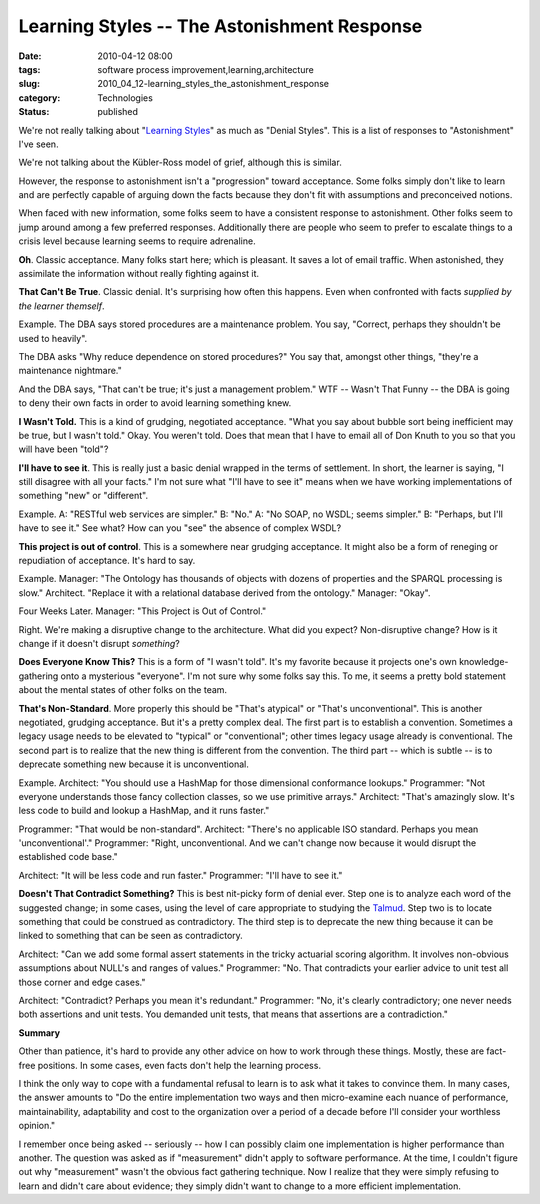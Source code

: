 Learning Styles -- The Astonishment Response
============================================

:date: 2010-04-12 08:00
:tags: software process improvement,learning,architecture
:slug: 2010_04_12-learning_styles_the_astonishment_response
:category: Technologies
:status: published

We're not really talking about "`Learning
Styles <http://www.ldpride.net/learningstyles.MI.htm#Learning%20Styles%20Explained>`__"
as much as "Denial Styles". This is a list of responses to
"Astonishment" I've seen.

We're not talking about the Kübler-Ross model of grief, although this
is similar.

However, the response to astonishment isn't a "progression" toward
acceptance. Some folks simply don't like to learn and are perfectly
capable of arguing down the facts because they don't fit with
assumptions and preconceived notions.

When faced with new information, some folks seem to have a consistent
response to astonishment. Other folks seem to jump around among a few
preferred responses. Additionally there are people who seem to prefer
to escalate things to a crisis level because learning seems to
require adrenaline.

**Oh**. Classic acceptance. Many folks start here; which is pleasant.
It saves a lot of email traffic. When astonished, they assimilate the
information without really fighting against it.

**That Can't Be True**. Classic denial. It's surprising how often
this happens. Even when confronted with facts *supplied by the
learner themself*.

Example. The DBA says stored procedures are a maintenance problem.
You say, "Correct, perhaps they shouldn't be used to heavily".

The DBA asks "Why reduce dependence on stored procedures?" You say
that, amongst other things, "they're a maintenance nightmare."

And the DBA says, "That can't be true; it's just a management
problem." WTF -- Wasn't That Funny -- the DBA is going to deny their
own facts in order to avoid learning something knew.

**I Wasn't Told.** This is a kind of grudging, negotiated acceptance.
"What you say about bubble sort being inefficient may be true, but I
wasn't told." Okay. You weren't told. Does that mean that I have to
email all of Don Knuth to you so that you will have been "told"?

**I'll have to see it**. This is really just a basic denial wrapped
in the terms of settlement. In short, the learner is saying, "I still
disagree with all your facts." I'm not sure what "I'll have to see
it" means when we have working implementations of something "new" or
"different".

Example. A: "RESTful web services are simpler." B: "No." A: "No SOAP,
no WSDL; seems simpler." B: "Perhaps, but I'll have to see it." See
what? How can you "see" the absence of complex WSDL?

**This project is out of control**. This is a somewhere near grudging
acceptance. It might also be a form of reneging or repudiation of
acceptance. It's hard to say.

Example. Manager: "The Ontology has thousands of objects with dozens
of properties and the SPARQL processing is slow." Architect. "Replace
it with a relational database derived from the ontology." Manager:
"Okay".

Four Weeks Later. Manager: "This Project is Out of Control."

Right. We're making a disruptive change to the architecture. What did
you expect? Non-disruptive change? How is it change if it doesn't
disrupt *something*?

**Does Everyone Know This?** This is a form of "I wasn't told". It's
my favorite because it projects one's own knowledge-gathering onto a
mysterious "everyone". I'm not sure why some folks say this. To me,
it seems a pretty bold statement about the mental states of other
folks on the team.

**That's Non-Standard**. More properly this should be "That's
atypical" or "That's unconventional". This is another negotiated,
grudging acceptance. But it's a pretty complex deal. The first part
is to establish a convention. Sometimes a legacy usage needs to be
elevated to "typical" or "conventional"; other times legacy usage
already is conventional. The second part is to realize that the new
thing is different from the convention. The third part -- which is
subtle -- is to deprecate something new because it is unconventional.

Example. Architect: "You should use a HashMap for those dimensional
conformance lookups." Programmer: "Not everyone understands those
fancy collection classes, so we use primitive arrays." Architect:
"That's amazingly slow. It's less code to build and lookup a HashMap,
and it runs faster."

Programmer: "That would be non-standard". Architect: "There's no
applicable ISO standard. Perhaps you mean 'unconventional'."
Programmer: "Right, unconventional. And we can't change now because
it would disrupt the established code base."

Architect: "It will be less code and run faster." Programmer: "I'll
have to see it."

**Doesn't That Contradict Something?** This is best nit-picky form of
denial ever. Step one is to analyze each word of the suggested
change; in some cases, using the level of care appropriate to
studying the
`Talmud <http://www.myjewishlearning.com/texts/Rabbinics/Talmud/Talmud/Studying_Talmud.shtml>`__.
Step two is to locate something that could be construed as
contradictory. The third step is to deprecate the new thing because
it can be linked to something that can be seen as contradictory.

Architect: "Can we add some formal assert statements in the tricky
actuarial scoring algorithm. It involves non-obvious assumptions
about NULL's and ranges of values." Programmer: "No. That contradicts
your earlier advice to unit test all those corner and edge cases."

Architect: "Contradict? Perhaps you mean it's redundant." Programmer:
"No, it's clearly contradictory; one never needs both assertions and
unit tests. You demanded unit tests, that means that assertions are a
contradiction."

**Summary**

Other than patience, it's hard to provide any other advice on how to
work through these things. Mostly, these are fact-free positions. In
some cases, even facts don't help the learning process.

I think the only way to cope with a fundamental refusal to learn is
to ask what it takes to convince them. In many cases, the answer
amounts to "Do the entire implementation two ways and then
micro-examine each nuance of performance, maintainability,
adaptability and cost to the organization over a period of a decade
before I'll consider your worthless opinion."

I remember once being asked -- seriously -- how I can possibly claim
one implementation is higher performance than another. The question
was asked as if "measurement" didn't apply to software performance.
At the time, I couldn't figure out why "measurement" wasn't the
obvious fact gathering technique. Now I realize that they were simply
refusing to learn and didn't care about evidence; they simply didn't
want to change to a more efficient implementation.





